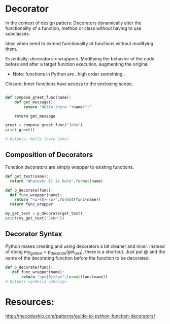 #+STARTUP: hidestars
#+STARTUP: indent

* Decorator

In the context of design patters: Decorators dynamically alter the functionality of a function, method or class without having to use subclasses.

Ideal when need to extend functionality of functions without modifying them.

Essentially: decorators = wrappers. Modifying the behavior of the code before and after a target function execution, augmenting the original.

- Note: functions in Python are ..high order something..

Closure: Inner functions have access to the enclosing scope.
				   
#+BEGIN_SRC python

def compose_greet_func(name):
    def get_message():
        return "Hello there "+name+"!"

    return get_message

greet = compose_greet_func("John")
print greet()

# Outputs: Hello there John!

#+END_SRC

** Composition of Decorators
Function decorators are simply wrapper to existing functions.

#+BEGIN_SRC python
def get_text(name):
  return "Whatever {} is here".format(name)

def p_decorate(func):
  def func_wrapper(name):
    return "<p>{0}</p>".format(func(name))
  return func_wrapper

my_get_text = p_decorate(get_text)
print(my_get_text("John"))

#+END_SRC

** Decorator Syntax
Python makes creating and using decorators a bit cleaner and nicer. Instead of doing my_get_text = p_decorate(get_text), there is a shortcut. Just put @ and the name of the decorating function before the function to be decorated.

#+BEGIN_SRC python
def p_decorate(func):
   def func_wrapper(name):
       return "<p>{0}</p>".format(func(name))
# Outputs <p>Hello John</p>
#+END_SRC

* Resources:
http://thecodeship.com/patterns/guide-to-python-function-decorators/

